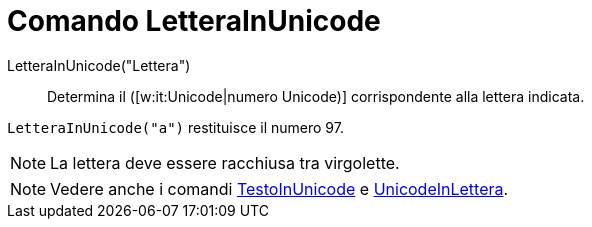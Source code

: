= Comando LetteraInUnicode
:page-en: commands/LetterToUnicode
ifdef::env-github[:imagesdir: /it/modules/ROOT/assets/images]

LetteraInUnicode("Lettera")::
  Determina il ([w:it:Unicode|numero Unicode)] corrispondente alla lettera indicata.

[EXAMPLE]
====

`++LetteraInUnicode("a")++` restituisce il numero 97.

====

[NOTE]
====

La lettera deve essere racchiusa tra virgolette.

====

[NOTE]
====

Vedere anche i comandi xref:/commands/TestoInUnicode.adoc[TestoInUnicode] e
xref:/commands/UnicodeInLettera.adoc[UnicodeInLettera].

====
